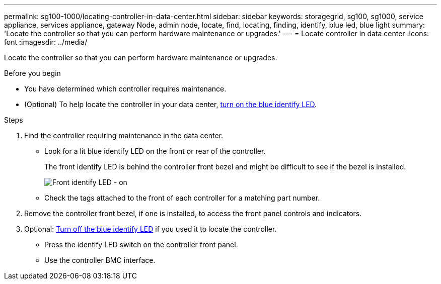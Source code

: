 ---
permalink: sg100-1000/locating-controller-in-data-center.html
sidebar: sidebar
keywords: storagegrid, sg100, sg1000, service appliance, services appliance, gateway Node, admin node, locate, find, locating, finding, identify, blue led, blue light
summary: 'Locate the controller so that you can perform hardware maintenance or upgrades.'
---
= Locate controller in data center
:icons: font
:imagesdir: ../media/

[.lead]
Locate the controller so that you can perform hardware maintenance or upgrades.

.Before you begin

* You have determined which controller requires maintenance.

* (Optional) To help locate the controller in your data center, link:turning-controller-identify-led-on-and-off.html[turn on the blue identify LED].

.Steps

. Find the controller requiring maintenance in the data center.
 ** Look for a lit blue identify LED on the front or rear of the controller.
+
The front identify LED is behind the controller front bezel and might be difficult to see if the bezel is installed.
+
image::../media/sg6060_front_panel_service_led_on.jpg[Front identify LED - on]

 ** Check the tags attached to the front of each controller for a matching part number.
. Remove the controller front bezel, if one is installed, to access the front panel controls and indicators.
. Optional: link:turning-controller-identify-led-on-and-off.html[Turn off the blue identify LED] if you used it to locate the controller.
 ** Press the identify LED switch on the controller front panel.
 ** Use the controller BMC interface.